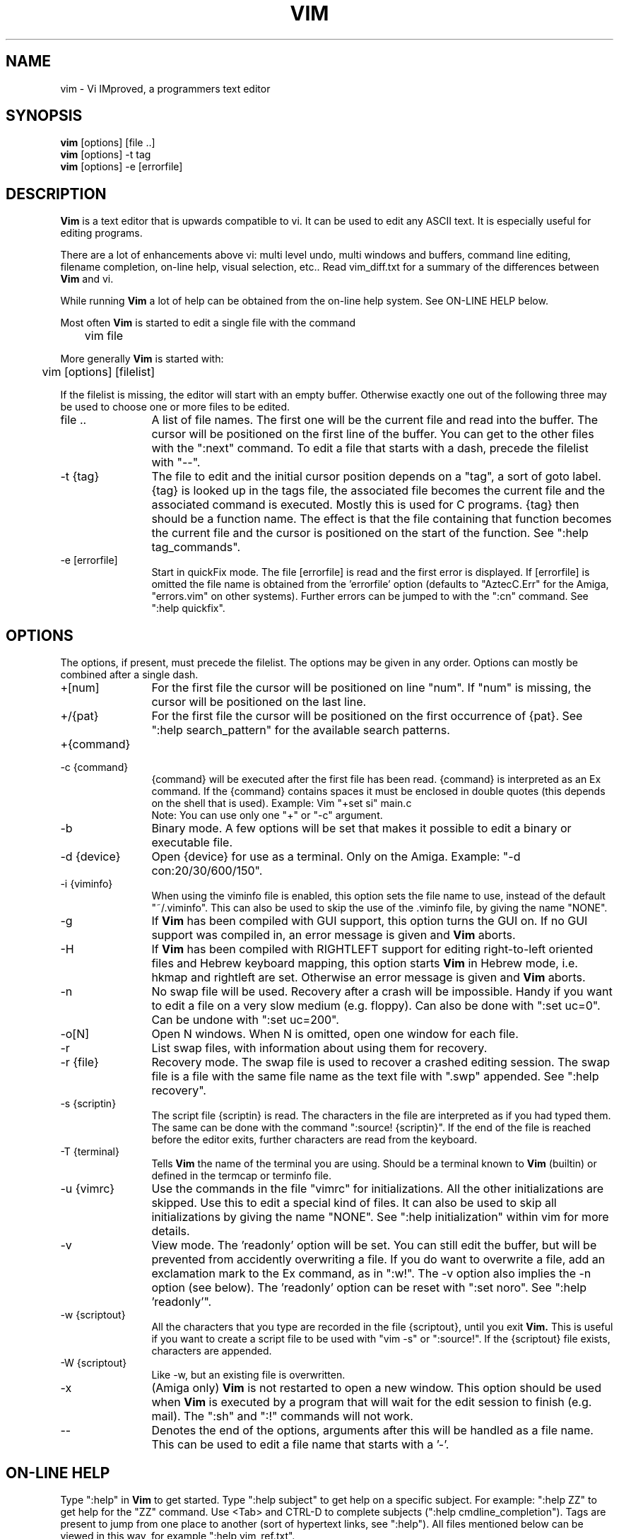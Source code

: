 .\"	$OpenBSD: vim.1,v 1.1 1996/09/07 21:40:30 downsj Exp $
.TH VIM 1 "1996 May 27"
.SH NAME
vim \- Vi IMproved, a programmers text editor
.SH SYNOPSIS
.B vim
[options] [file ..]
.br
.B vim
[options] \-t tag
.br
.B vim
[options] \-e [errorfile]
.SH DESCRIPTION
.B Vim
is a text editor that is upwards compatible to vi.
It can be used to edit any ASCII text.
It is especially useful for editing
programs.
.PP
There are a lot of enhancements above vi: multi level undo,
multi windows and buffers, command line
editing, filename completion, on-line help, visual selection, etc..
Read vim_diff.txt for a summary of the differences between
.B Vim
and vi.
.PP
While running
.B Vim
a lot of help can be obtained from the on-line help system.
See ON-LINE HELP below.
.PP
Most often
.B Vim
is started to edit a single file with the command
.PP
	vim file
.PP
More generally
.B Vim
is started with:
.PP
	vim [options] [filelist]
.PP
If the filelist is missing, the editor will start with an empty buffer.
Otherwise exactly one out of the following three may be used to choose one or
more files to be edited.
.TP 12
file ..
A list of file names.
The first one will be the current file and read into the buffer.
The cursor will be positioned on the first line of the buffer.
You can get to the other files with the ":next" command.
To edit a file that starts with a dash, precede the filelist with "--".
.TP
-t {tag}
The file to edit and the initial cursor position depends on a "tag", a sort
of goto label.
{tag} is looked up in the tags file, the associated file becomes the current
file and the associated command is executed.
Mostly this is used for C programs.
{tag} then should be a function name.
The effect is that the file containing that function becomes the current file
and the cursor is positioned on the start of the function.
See ":help tag_commands".
.TP
-e [errorfile]
Start in quickFix mode.
The file [errorfile] is read and the first error is displayed.
If [errorfile] is omitted the file name is obtained from the 'errorfile'
option (defaults to "AztecC.Err" for the Amiga, "errors.vim" on other
systems).
Further errors can be jumped to with the ":cn" command.
See ":help quickfix".
.SH OPTIONS
The options, if present, must precede the filelist.
The options may be given in any order.
Options can mostly be combined after a single dash.
.TP 12
+[num]
For the first file the cursor will be positioned on line "num".
If "num" is missing, the cursor will be positioned on the last line.
.TP
+/{pat}
For the first file the cursor will be positioned on the
first occurrence of {pat}.
See ":help search_pattern" for the available search patterns.
.TP
+{command}
.TP
-c {command}
{command} will be executed after the
first file has been read.
{command} is interpreted as an Ex command.
If the {command} contains spaces it must be enclosed in double quotes (this
depends on the shell that is used).
Example: Vim "+set si" main.c
.br
Note: You can use only one "+" or "-c" argument.
.TP
-b
Binary mode.
A few options will be set that makes it possible to edit a binary or
executable file.
.TP
-d {device}
Open {device} for use as a terminal.
Only on the Amiga.
Example:
"\-d con:20/30/600/150".
.TP
-i {viminfo}
When using the viminfo file is enabled, this option sets the file name to use,
instead of the default "~/.viminfo".
This can also be used to skip the use of the .viminfo file, by giving the name
"NONE".
.TP
-g
If
.B Vim
has been compiled with GUI support, this option turns the GUI on.
If no GUI support was compiled in, an error message is given and
.B Vim
aborts.
.TP
-H
If
.B Vim
has been compiled with RIGHTLEFT support for editing right-to-left
oriented files and Hebrew keyboard mapping, this option starts
.B Vim
in Hebrew mode, i.e. hkmap and rightleft are set.
Otherwise an error message is given and
.B Vim
aborts.
.TP
-n
No swap file will be used.
Recovery after a crash will be impossible.
Handy if you want to edit a file on a very slow medium (e.g. floppy).
Can also be done with ":set uc=0".
Can be undone with ":set uc=200".
.TP
-o[N]
Open N windows.
When N is omitted, open one window for each file.
.TP
-r
List swap files, with information about using them for recovery.
.TP
-r {file}
Recovery mode.
The swap file is used to recover a crashed editing session.
The swap file is a file with the same file name as the text file with ".swp"
appended.
See ":help recovery".
.TP
-s {scriptin}
The script file {scriptin} is read.
The characters in the file are interpreted as if you had typed them.
The same can be done with the command ":source! {scriptin}".
If the end of the file is reached before the editor exits, further characters
are read from the keyboard.
.TP
-T {terminal}
Tells
.B Vim
the name of the terminal you are using.
Should be a terminal known
to
.B Vim
(builtin) or defined in the termcap or terminfo file.
.TP
-u {vimrc}
Use the commands in the file "vimrc" for initializations.
All the other initializations are skipped.
Use this to edit a special kind of files.
It can also be used to skip all initializations by giving the name "NONE".
See ":help initialization" within vim for more details.
.TP
-v
View mode.
The 'readonly' option will be set.
You can still edit the buffer, but will be prevented from accidently
overwriting a file.
If you do want to overwrite a file, add an exclamation mark to the Ex command,
as in ":w!".
The -v option also implies the -n option (see below).
The 'readonly' option can be reset with ":set noro".
See ":help 'readonly'".
.TP
-w {scriptout}
All the characters that you type are recorded in the file
{scriptout}, until you exit
.B Vim.
This is useful if you want to create a script file to be used with "vim -s" or
":source!".
If the {scriptout} file exists, characters are appended.
.TP
-W {scriptout}
Like -w, but an existing file is overwritten.
.TP
-x
(Amiga only)
.B Vim
is not restarted to open a new window.
This option should be used when
.B Vim
is executed by a program that will wait for the edit
session to finish (e.g. mail).
The ":sh" and ":!" commands will not work.
.TP
--
Denotes the end of the options, arguments after this will be handled as a file
name.
This can be used to edit a file name that starts with a '-'.
.SH ON-LINE HELP
Type ":help" in
.B Vim
to get started.
Type ":help subject" to get help on a specific subject.
For example: ":help ZZ" to get help for the "ZZ" command.
Use <Tab> and CTRL-D to complete subjects (":help cmdline_completion").
Tags are present to jump from one place to another (sort of hypertext links,
see ":help").
All files mentioned below can be viewed in this way, for example
":help vim_ref.txt".
.SH FILES
Vim documentation (in /usr/share/vim).
.TP 15
vim_ref.txt
A complete reference of
.B Vim
(long).
.TP
vim_help.txt
File used by the on-line help (short), contains links to all other files.
.TP
vim_win.txt
Explanation of the multi windows and buffers commands and options.
.TP
vim_idx.txt
Overview of all command characters (useful when adding new mappings).
.TP
vim_tips.txt
Some useful tips about using
.B Vim
for specific file types.
.TP
vim_digr.txt
Overview of the available digraphs.
.TP
vim_kcc.txt
About copying
.B Vim
and Uganda.
.TP
vim_diff.txt
Overview of the differences between
.B Vim
and vi.
.TP
vim_<machine>.txt
Machine specific comments.
<machine> can be ami (Amiga), arch (Archimedes), unix, w32 (Windows 95/NT),
dos (MS-DOS), mint (Atari MiNT) and mac (Macintosh).
.TP
vim_gui.txt
Specific comments about the GUI version.
.TP
vim_rlh.txt
Information about using
.B Vim
for editing right-to-left oriented files.
.TP
/usr/local/lib/vim/vimrc
System wide
.B Vim
initializations
.TP
/usr/local/lib/vim/gvimrc
System wide gvim initializations
.PP
For recent info read the VIM home page:
.br
<URL:http://www.math.fu-berlin.de/~guckes/vim/>
.SH AUTHOR
Most of
.B Vim
was made by Bram Moolenaar.
.br
.B Vim
is based on Stevie, worked on by: Tim Thompson,
Tony Andrews and G.R. (Fred) Walter
.SH BUGS
Probably.
See the "todo" file that comes with the distribution.
.PP
Note that a number of things that may be regarded as bugs by some, are in fact
caused by a too-faithful reproduction of vi's behaviour.
Other people may think other things are bugs "because vi does it differently".
Those people should take a closer look at the vim_diff.txt file (or type :help
vim_diff.txt when in Vim).
Also have a look at the 'compatible' option.
